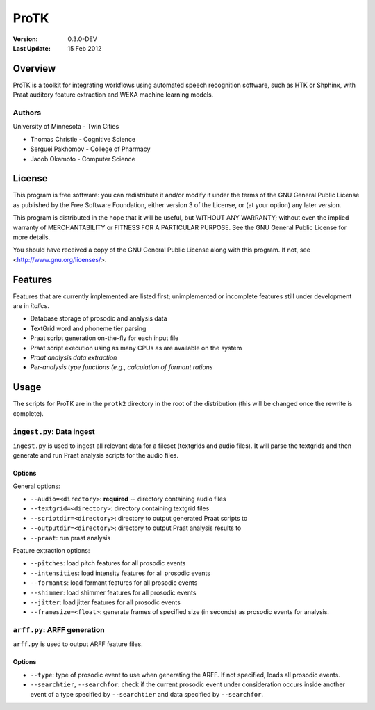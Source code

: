 =====
ProTK
=====

:Version: 0.3.0-DEV
:Last Update: 15 Feb 2012

Overview
========

ProTK is a toolkit for integrating workflows using automated speech recognition
software, such as HTK or Shphinx, with Praat auditory feature extraction and
WEKA machine learning models.

Authors
-------
University of Minnesota - Twin Cities

* Thomas Christie - Cognitive Science
* Serguei Pakhomov - College of Pharmacy
* Jacob Okamoto - Computer Science

License
=======
    
This program is free software: you can redistribute it and/or modify
it under the terms of the GNU General Public License as published by
the Free Software Foundation, either version 3 of the License, or
(at your option) any later version.

This program is distributed in the hope that it will be useful,
but WITHOUT ANY WARRANTY; without even the implied warranty of
MERCHANTABILITY or FITNESS FOR A PARTICULAR PURPOSE.  See the
GNU General Public License for more details.

You should have received a copy of the GNU General Public License
along with this program.  If not, see <http://www.gnu.org/licenses/>.

Features
========
Features that are currently implemented are listed first; unimplemented
or incomplete features still under development are in *italics*.

* Database storage of prosodic and analysis data
* TextGrid word and phoneme tier parsing
* Praat script generation on-the-fly for each input file
* Praat script execution using as many CPUs as are available on the
  system
* *Praat analysis data extraction*
* *Per-analysis type functions (e.g., calculation of formant rations*

Usage
=====
The scripts for ProTK are in the ``protk2`` directory in the root of the
distribution (this will be changed once the rewrite is complete).

``ingest.py``: Data ingest
--------------------------
``ingest.py`` is used to ingest all relevant data for a fileset (textgrids
and audio files). It will parse the textgrids and then generate and run
Praat analysis scripts for the audio files.

Options
~~~~~~~

General options:

* ``--audio=<directory>``: **required** -- directory containing audio files
* ``--textgrid=<directory>``: directory containing textgrid files
* ``--scriptdir=<directory>``: directory to output generated Praat scripts to
* ``--outputdir=<directory>``: directory to output Praat analysis results to
* ``--praat``: run praat analysis

Feature extraction options:

* ``--pitches``: load pitch features for all prosodic events
* ``--intensities``: load intensity features for all prosodic events
* ``--formants``: load formant features for all prosodic events
* ``--shimmer``: load shimmer features for all prosodic events
* ``--jitter``: load jitter features for all prosodic events
* ``--framesize=<float>``: generate frames of specified size (in seconds) as
  prosodic events for analysis.

``arff.py``: ARFF generation
----------------------------
``arff.py`` is used to output ARFF feature files.

Options
~~~~~~~

* ``--type``: type of prosodic event to use when generating the ARFF. If
  not specified, loads all prosodic events.
* ``--searchtier``, ``--searchfor``: check if the current prosodic event
  under consideration occurs inside another event of a type specified by
  ``--searchtier`` and data specified by ``--searchfor``. 
